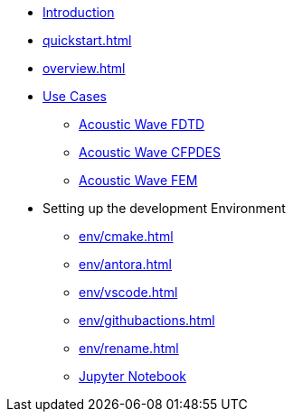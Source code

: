 * xref:index.adoc[Introduction]
* xref:quickstart.adoc[]
* xref:overview.adoc[]
* xref:examples/index.adoc[Use Cases]
** xref:examples/wave-fd.adoc[Acoustic Wave FDTD]
** xref:examples/wave-cfpde.adoc[Acoustic Wave CFPDES]
** xref:examples/wave-fem.adoc[Acoustic Wave FEM]
* Setting up the development Environment
** xref:env/cmake.adoc[]
** xref:env/antora.adoc[]
** xref:env/vscode.adoc[]
** xref:env/githubactions.adoc[]
** xref:env/rename.adoc[]
** xref:env/jupyter.adoc[Jupyter Notebook]

